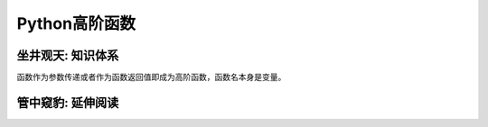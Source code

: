 ==============
Python高阶函数
==============

------------------
坐井观天: 知识体系
------------------

函数作为参数传递或者作为函数返回值即成为高阶函数，函数名本身是变量。

------------------
管中窥豹: 延伸阅读
------------------
